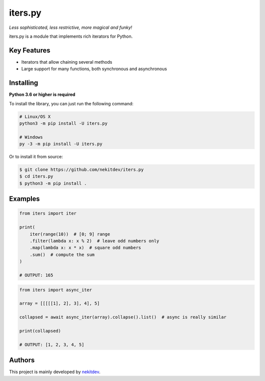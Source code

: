 iters.py
========

*Less sophisticated, less restrictive, more magical and funky!*

.. image:: https://img.shields.io/pypi/l/iters.py.svg
    :target: https://opensource.org/licenses/MIT
    :alt: Project License

.. image:: https://img.shields.io/pypi/v/iters.py.svg
    :target: https://pypi.python.org/pypi/iters.py
    :alt: PyPI Library Version

.. image:: https://img.shields.io/pypi/pyversions/iters.py.svg
    :target: https://pypi.python.org/pypi/iters.py
    :alt: Required Python Versions

.. image:: https://img.shields.io/pypi/status/iters.py.svg
    :target: https://github.com/nekitdev/iters.py
    :alt: Project Development Status

.. image:: https://img.shields.io/pypi/dm/iters.py.svg
    :target: https://pypi.python.org/pypi/iters.py
    :alt: Library Downloads/Month

.. image:: https://img.shields.io/endpoint.svg?url=https%3A%2F%2Fshieldsio-patreon.herokuapp.com%2Fnekit%2Fpledges
    :target: https://patreon.com/nekit
    :alt: Patreon Page [Support]

iters.py is a module that implements rich iterators for Python.

Key Features
------------

- Iterators that allow chaining several methods
- Large support for many functions, both synchronous and asynchronous

Installing
----------

**Python 3.6 or higher is required**

To install the library, you can just run the following command:

.. code:: sh

    # Linux/OS X
    python3 -m pip install -U iters.py

    # Windows
    py -3 -m pip install -U iters.py

Or to install it from source:

.. code:: sh

    $ git clone https://github.com/nekitdev/iters.py
    $ cd iters.py
    $ python3 -m pip install .

Examples
--------

.. code:: python

    from iters import iter

    print(
        iter(range(10))  # [0; 9] range
        .filter(lambda x: x % 2)  # leave odd numbers only
        .map(lambda x: x * x)  # square odd numbers
        .sum()  # compute the sum
    )

    # OUTPUT: 165

.. code:: python

    from iters import async_iter

    array = [[[[[1], 2], 3], 4], 5]

    collapsed = await async_iter(array).collapse().list()  # async is really similar

    print(collapsed)

    # OUTPUT: [1, 2, 3, 4, 5]

Authors
-------

This project is mainly developed by `nekitdev <https://github.com/nekitdev>`_.
